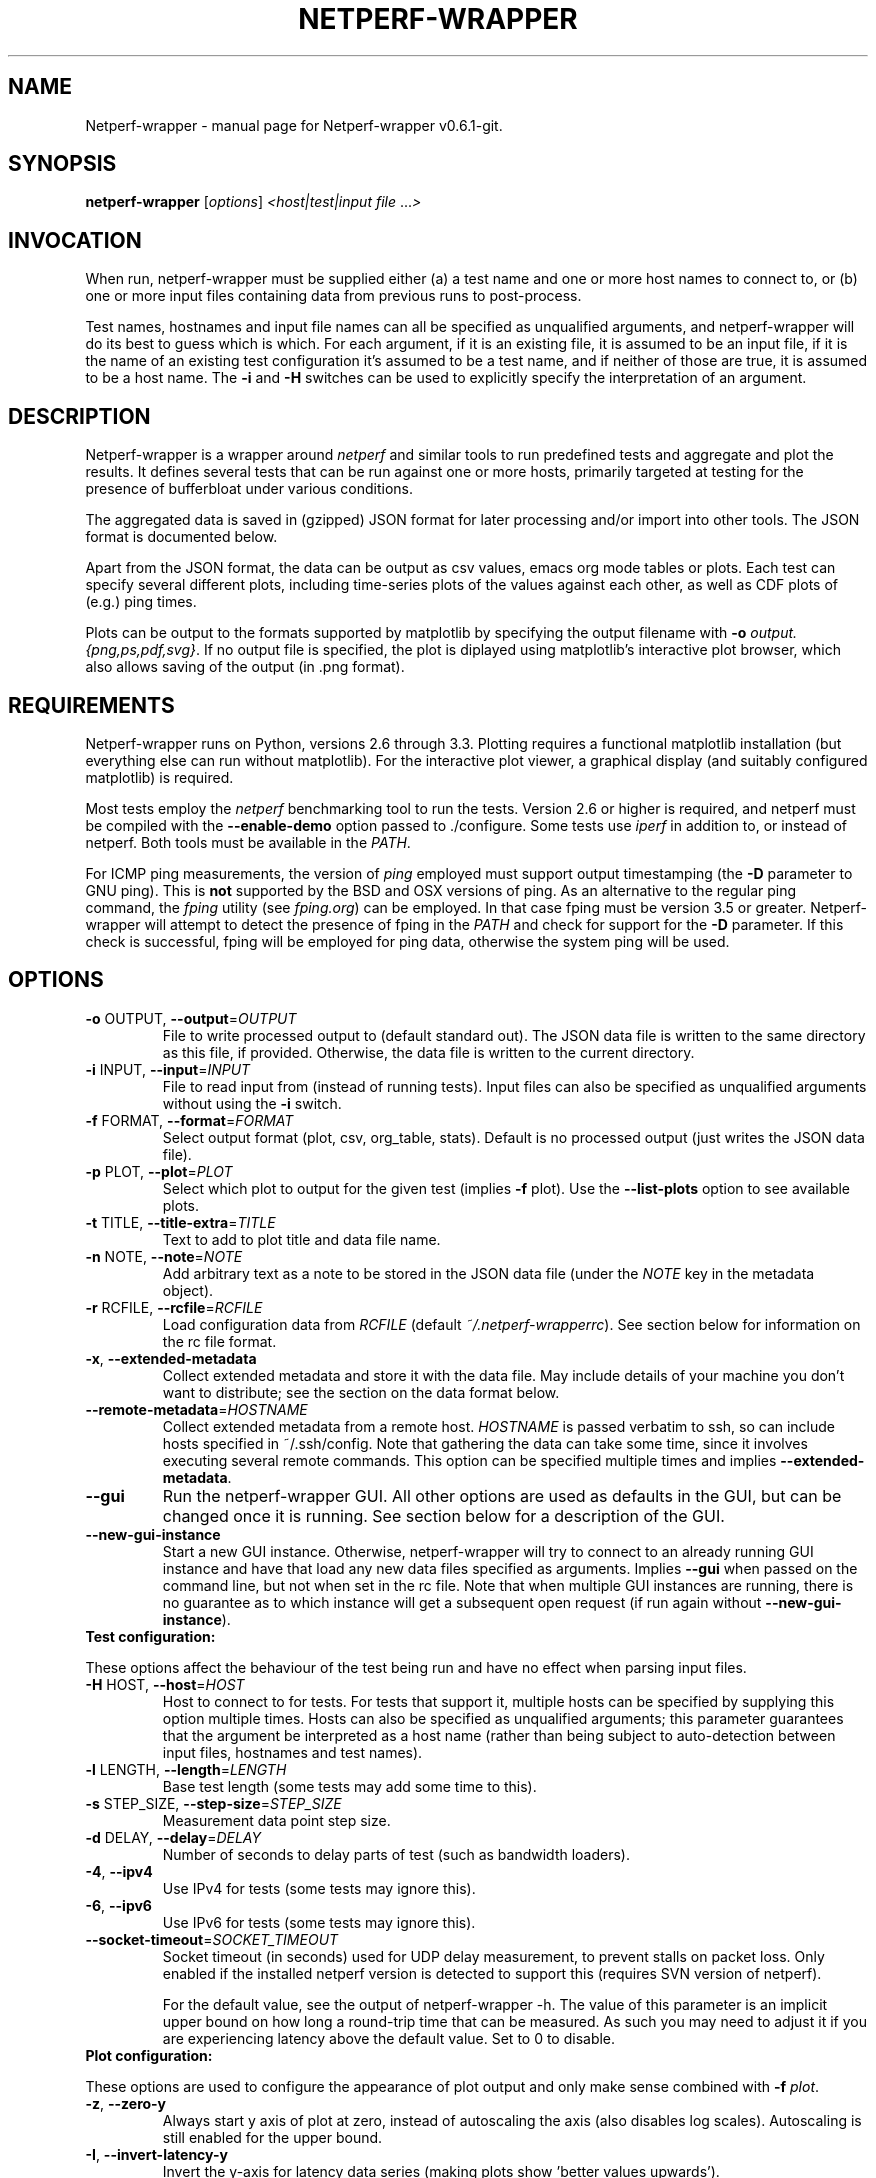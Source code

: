 .TH NETPERF-WRAPPER "1" "November 2013" "Netperf-wrapper v0.6.1-git." "User Commands"
.SH NAME
Netperf-wrapper \- manual page for Netperf-wrapper v0.6.1-git.
.SH SYNOPSIS
.B netperf-wrapper
[\fIoptions\fR] \fI<host|test|input file \fR...\fI>\fR
.SH INVOCATION
When run, netperf-wrapper must be supplied either (a) a test name and one or
more host names to connect to, or (b) one or more input files containing data
from previous runs to post-process.
.PP
Test names, hostnames and input file names can all be specified as unqualified
arguments, and netperf-wrapper will do its best to guess which is which. For
each argument, if it is an existing file, it is assumed to be an input file, if
it is the name of an existing test configuration it's assumed to be a test name,
and if neither of those are true, it is assumed to be a host name. The \fB-i\fR
and \fB-H\fR switches can be used to explicitly specify the interpretation of an
argument.

.SH DESCRIPTION
Netperf-wrapper is a wrapper around \fI netperf \fR and similar tools to
run predefined tests and aggregate and plot the results. It defines several
tests that can be run against one or more hosts, primarily targeted at testing
for the presence of bufferbloat under various conditions.
.PP
The aggregated data is saved in (gzipped) JSON format for later processing
and/or import into other tools. The JSON format is documented below.
.PP
Apart from the JSON format, the data can be output as csv values, emacs org
mode tables or plots. Each test can specify several different plots, including
time-series plots of the values against each other, as well as CDF plots of
(e.g.) ping times.
.PP
Plots can be output to the formats supported by matplotlib by specifying the
output filename with \fB-o\fR \fIoutput.{png,ps,pdf,svg}\fR. If no output file
is specified, the plot is diplayed using matplotlib's interactive plot browser,
which also allows saving of the output (in .png format).

.SH REQUIREMENTS
Netperf-wrapper runs on Python, versions 2.6 through 3.3. Plotting requires a
functional matplotlib installation (but everything else can run without
matplotlib). For the interactive plot viewer, a graphical display (and suitably
configured matplotlib) is required.
.PP
Most tests employ the \fInetperf\fR benchmarking tool to run the tests. Version
2.6 or higher is required, and netperf must be compiled with the
\fB\-\-enable\-demo\fR option passed to ./configure. Some tests use \fIiperf\fR
in addition to, or instead of netperf. Both tools must be available in the
\fIPATH\fR.
.PP
For ICMP ping measurements, the version of \fIping\fR employed must support
output timestamping (the \fB\-D\fR parameter to GNU ping). This is \fBnot\fR
supported by the BSD and OSX versions of ping. As an alternative to the regular
ping command, the \fIfping\fR utility (see \fIfping.org\fR) can be employed. In
that case fping must be version 3.5 or greater. Netperf-wrapper will attempt to
detect the presence of fping in the \fIPATH\fR and check for support for the
\fB\-D\fR parameter. If this check is successful, fping will be employed for
ping data, otherwise the system ping will be used.

.SH OPTIONS
.TP
\fB\-o\fR OUTPUT, \fB\-\-output\fR=\fIOUTPUT\fR
File to write processed output to (default standard
out). The JSON data file is written to the same
directory as this file, if provided. Otherwise, the
data file is written to the current directory.
.TP
\fB\-i\fR INPUT, \fB\-\-input\fR=\fIINPUT\fR
File to read input from (instead of running tests).
Input files can also be specified as unqualified
arguments without using the \fB\-i\fR switch.
.TP
\fB\-f\fR FORMAT, \fB\-\-format\fR=\fIFORMAT\fR
Select output format (plot, csv, org_table, stats). Default
is no processed output (just writes the JSON data
file).
.TP
\fB\-p\fR PLOT, \fB\-\-plot\fR=\fIPLOT\fR
Select which plot to output for the given test
(implies \fB\-f\fR plot). Use the \fB\-\-list\-plots\fR option to see
available plots.
.TP
\fB\-t\fR TITLE, \fB\-\-title\-extra\fR=\fITITLE\fR
Text to add to plot title and data file name.
.TP
\fB\-n\fR NOTE, \fB\-\-note\fR=\fINOTE\fR
Add arbitrary text as a note to be stored in the JSON data file
(under the \fINOTE\fR key in the metadata object).
.TP
\fB\-r\fR RCFILE, \fB\-\-rcfile\fR=\fIRCFILE\fR
Load configuration data from \fIRCFILE\fR (default \fI~/.netperf-wrapperrc\fR). See
section below for information on the rc file format.
.TP
\fB\-x\fR, \fB\-\-extended\-metadata\fR
Collect extended metadata and store it with the data file.
May include details of your machine you don't want to distribute; see the
section on the data format below.
.TP
\fB\-\-remote\-metadata\fR=\fIHOSTNAME\fR
Collect extended metadata from a remote host. \fIHOSTNAME\fR is passed verbatim
to ssh, so can include hosts specified in ~/.ssh/config. Note that gathering the
data can take some time, since it involves executing several remote commands.
This option can be specified multiple times and implies \fB--extended-metadata\fR.
.TP
\fB--gui\fR
Run the netperf-wrapper GUI. All other options are used as defaults in the GUI,
but can be changed once it is running. See section below for a description of
the GUI.
.TP
\fB--new-gui-instance\fR
Start a new GUI instance. Otherwise, netperf-wrapper will try to connect to an
already running GUI instance and have that load any new data files specified as
arguments. Implies \fB--gui\fR when passed on the command line, but not when set in
the rc file. Note that when multiple GUI instances are running, there is no
guarantee as to which instance will get a subsequent open request (if run again
without \fB--new-gui-instance\fR).
.TP
\fBTest configuration:\fR
.PP
These options affect the behaviour of the test being run and have no
effect when parsing input files.
.TP
\fB\-H\fR HOST, \fB\-\-host\fR=\fIHOST\fR
Host to connect to for tests. For tests that support
it, multiple hosts can be specified by supplying this
option multiple times. Hosts can also be specified as
unqualified arguments; this parameter guarantees that
the argument be interpreted as a host name (rather
than being subject to auto\-detection between input
files, hostnames and test names).
.TP
\fB\-l\fR LENGTH, \fB\-\-length\fR=\fILENGTH\fR
Base test length (some tests may add some time to
this).
.TP
\fB\-s\fR STEP_SIZE, \fB\-\-step\-size\fR=\fISTEP_SIZE\fR
Measurement data point step size.
.TP
\fB\-d\fR DELAY, \fB\-\-delay\fR=\fIDELAY\fR
Number of seconds to delay parts of test (such as
bandwidth loaders).
.TP
\fB\-4\fR, \fB\-\-ipv4\fR
Use IPv4 for tests (some tests may ignore this).
.TP
\fB\-6\fR, \fB\-\-ipv6\fR
Use IPv6 for tests (some tests may ignore this).
.TP
\fB\-\-socket\-timeout\fR=\fISOCKET_TIMEOUT\fR
Socket timeout (in seconds) used for UDP delay measurement, to prevent
stalls on packet loss. Only enabled if the installed netperf version is
detected to support this (requires SVN version of netperf).
.IP
For the default value, see the output of netperf-wrapper -h. The value of this
parameter is an implicit upper bound on how long a round-trip time that can be
measured. As such you may need to adjust it if you are experiencing latency
above the default value. Set to 0 to disable.
.TP
\fBPlot configuration:\fR
.PP
These options are used to configure the appearance of plot output and
only make sense combined with \fB\-f\fI plot\fR.
.TP
\fB\-z\fR, \fB\-\-zero\-y\fR
Always start y axis of plot at zero, instead of autoscaling the axis (also disables log scales). Autoscaling is still enabled for the upper bound.
.TP
\fB\-I\fR, \fB\-\-invert\-latency\-y\fR
Invert the y-axis for latency data series (making plots show 'better values upwards').
.TP
\fB\-\-disable\-log\fR
Disable log scales on plots.
.TP
\fB\-\-scale\-data\fR=\fISCALE_DATA\fR
Additional data files to consider when scaling the
plot axes (for plotting several plots with identical
axes). Note, this displays only the first data set, but with axis
scaling taking into account the additional data sets. Can be supplied
multiple times; see also \fB\-\-scale\-mode\fR.
.TP
\fB\-S\fR, \fB\-\-scale\-mode\fR
Treat file names (except for the first one) passed as
unqualified arguments as if passed as \fB\-\-scale\-data\fR
(default as if passed as \fB\-\-input\fR).
.TP
\fB\-\-no\-annotation\fR
Exclude annotation with hostnames, time and test
length from plots.
.TP
\fB\-\-no\-legend\fR
Exclude legend from plots.
.TP
\fB\-\-no\-title\fR
Exclude title from plots.
.IP
.TP
\fBMisc and debugging options:\fR
.TP
\fB\-L\fR LOG_FILE, \fB\-\-log\-file\fR=\fILOG_FILE\fR
Write debug log (test program output) to log file.
.TP
\fB\-\-list\-tests\fR
List available tests and exit.
.TP
\fB\-\-list\-plots\fR
List available plots for selected test and exit.
.TP
\fB\-V\fR, \fB\-\-version\fR
Show netperf\-wrapper version information and exit.
.TP
\fB\-h\fR, \fB\-\-help\fR
Show usage help message and exit.

.SH SUPPLIED TESTS
Test are supplied as Python files and can specify commands to run etc. For a
full list of the tests supported by netperf-wrapper, see the
\fB\-\-list\-tests\fR option.
.TP
\fBThe Realtime Response Under Load (RRUL) test\fR
.IP
This test exists in a couple of variants and is a partial implementation of the
RRUL specification as written by Dave Taht (see
\fIhttps://github.com/dtaht/deBloat/blob/master/spec/rrule.doc?raw=true\fR). It
works by running RTT measurement using ICMP ping and UDP roundtrip time
measurement, while loading up the link with eight TCP streams (four downloads,
four uploads). This quite reliably saturates the measured link (wherever the
bottleneck might be), and thus exposes bufferbloat when it is present.
.TP
\fBSimple TCP flow tests\fR
.IP
These tests combine a TCP flow (either in one direction, or both) with an ICMP
ping measurement. It's a simpler test than RRUL, but in some cases the single
TCP flow can be sufficient to saturate the link.
.TP
\fBUDP flood test\fR
.IP
This test runs \fIiperf\fR configured to emit 100Mbps of UDP packets targeted at
the test host, while measuring RTT using ICMP ping. It is useful for observing
latency in the face of a completely unresponsive packet stream.

.SH OUTPUT FORMATS
The following output formats are currently supported by netperf-wrapper:
.TP
\fBPlot output\fR (\fB\-f\fR \fIplot\fR)
.IP
Output test data as one of a series of graphical plots of timeseries data or
summarised as a CDF plot. Each test supplies a number of different plots; the
list of plots for a given test is output by the \fB\-\-list\-plots\fR switch
(which must be supplied along with a test name).
.IP
The plots are drawn by matplotlib, and can be displayed on the screen
interactively (requires a graphical display), or output to a file in svg, pdf,
ps and png formats. Using the \fB\-o\fR switch turns out file output (the file
format is inferred from the file name), while not supplying the switch turns on
the interactive plot viewer.

.TP
\fBTabulated output\fR (\fB\-f\fR \fIcsv\fR and \fB\-f\fR \fIorg_table\fR)
.IP
These formats output the numeric data in a tabulated format to be consumed by
other applications. The \fIcsv\fR output format is a comma-separated output that
can be imported into e.g. spreadsheets, while \fIorg_table\fR outputs a
tabulated output in the table format supported by Emacs org mode. The data is
output in text format to standard output, or written to a file if invoked with
the \fB\-o\fR parameter.

.TP
\fBStatistics output\fR (\fB\-f\fR \fIstats\fR)
.IP
This output format outputs various statistics about the test data, such as total
bandwidth consumed, and various statistical measures (min/max/mean/median/std
dev/variance) for each data source specified in the relevant test (this can
include some data sources not includes on plots). The data is output in text
format to standard output, or written to a file if invoked with the \fB\-o\fR
parameter.

.TP
\fBMetadata output\fR (\fB\-f\fR \fImetadata\fR)
.IP
This output format outputs the test metadata as pretty-printed json (also
suitable for human consumption). It is output as a list of objects, where each
object corresponds to the metadata of one test. Mostly useful for inspecting
metadata of stored data files.

.SH THE NETPERF-WRAPPER GUI
Netperf-wrapper comes equipped with a GUI to browse and plot previously captured
datasets. The GUI requires PyQt4; if this is installed, it can be launched with
the \fB--gui\fR parameter. Additionally, if netperf-wrapper is launched without
parameters and without a controlling terminal, the GUI will be launched
automatically.

The GUI can be used for interactively plotting previously captured datasets, and
makes it easy to compare results from several test runs. It presents a tabbed
interface to graphs of data files, allows dynamic configuration of plots, and
includes a metadata browser. For each loaded data file, additional data files
can be loaded and added to the plot, similar to what happens when specifying
multiple input files for plotting on the command line. A checkbox controls
whether the added data files are added as separate entries to the plot, or
whether they are used for scaling the output (mirroring the \fB--scale-mode\fR)
command line switch.

The GUI also incorporates matplotlib's interactive browsing toolbar, enabling
panning and zooming of the plot area,  dynamic configuration of plot and axis
parameters and labels and saving the plots to file. The exact dynamic features
supported depends on the installed version of matplotlib.

.SH RC FILE
Some of the command line options can be specified in an rc file. By default,
netperf-wrapper looks for this in \fI~/.netperf-wrapperrc\fR, but an alternative
location can be specified with the \fB--rcfile\fR command line option.

The rc file allows options to be specified globally, an optionally overridden
for specific tests. For an explanation of the options, refer to the annotated
example rc file, by default installed to
\fI/usr/share/doc/netperf-wrapper/netperf-wrapperrc.example\fR.

.SH RUNNING TESTS WITH THE D-ITG TOOL
This version of netperf-wrapper has experimental support for running and parsing
the output of the D-ITG test tool (see
\fIhttp://traffic.comics.unina.it/software/ITG/\fR). Netperf-wrapper supports
parsing the one-way delay as measured by D-ITG. However, in order to do so, the
data needs to be collected at the receiver end, statistics extracted, and the
result passed back to netperf-wrapper on the sending side.

To perform this function, netperf-wrapper supports a control server which will
listen to XML-RPC requests, spawn an appropriate ITGRecv instance and, after the
test is done, parse its output and make it available for netperf-wrapper to
retrieve. This control server is available as a Python file that by default is
installed in \fI/usr/share/doc/netperf-wrapper/misc\fR. It currently requires a
patched version of D-ITG v2.8.1. The patch is also included in the same
directory.

Note that the D-ITG server is finicky and not designed with security in mind.
For this reason, the control server includes HMAC authentication to only allow
authenticated clients to run a test against the server; however there is
currently no support for enforcement of this in e.g. firewall rules. Please bear
this in mind when running a publicly reachable ITGRecv instance (with or without
the control server). Another security issue with the control server is that the
Python XML-RPC library by default is vulnerable to XML entity expansion attacks.
For this reason, it is highly recommended to install the 'defusedxml' library
(available at \fIhttps://pypi.python.org/pypi/defusedxml/\fR) on the host
running the control server. The server will try to find the library on startup
and refuse to run if it is not available, unless explicitly told otherwise.

.SH EXAMPLES
Run the \fIrrul\fR test against \fItestserver.example.com\fI:
.IP
netperf-wrapper rrul testserver.example.com
.PP
This produces no output, but saves the result in a datafile named after the
current date and time (in gzipped JSON format).
.PP
Show an interactive plot of a previously run test, which stored the data in
\fIdatafile.json.gz\fR (requires a working matplotlib and a graphical display):
.IP
netperf-wrapper -f plot datafile.json.gz
.PP
Combine multiple data files into one CDF plot:
.IP
netperf-wrapper -p icmp_cdf *.json.gz

.SH THE JSON DATA FORMAT
The aggregated test data is saved in a file called
\fI<test_name>-<date>.<title>.json.gz\fR (the title part is omitted if no title
is specified by the \fB-t\fR parameter). This file contains the data points generated
during the test, as well as some metadata. The top-level json object has three
keys in it: \fIx_values\fR, \fIresults\fR and \fImetadata\fR.
.PP
\fIx_values\fR is an array of the x values for the test data (typically the time
values for timeseries data).
.PP
\fIresults\fR is a json object containing the result data series. The keys are the
data series names; the value for each key is an array of y values for that data
series. The data array has the same length as the \fIx_values\fR array, but there
may be missing data points (signified by null values).
.PP
\fImetadata\fR is an object containing various data points about the test run. The
metadata values are read in as configuration parameters when the data set is
loaded in for further processing. Not all tests use all the parameters, but
they are saved anyway.
.PP
Currently the metadata values are:
.IP
\fINAME\fR: The test name.
.IP
\fITITLE\fR: Any extra title specified by the \fB-t\fR parameter when the test was run.
.IP
\fIHOSTS\fR: List of the server hostnames connected to during the test.
.IP
\fILOCAL_HOST\fR: The hostname of the machine that ran the test.
.IP
\fILENGTH\fR: Test length in seconds, as specified by the \fB-l\fR parameter.
.IP
\fITOTAL_LENGTH\fR: Actual data series length, after the test has added time to the \fILENGTH\fR.
.IP
\fISTEP_SIZE\fR: Time step size granularity.
.IP
\fITIME\fR: ISO timestamp of the time the test was initiated.
.IP
\fINOTE\fR: Arbitrary text as entered with the \fB--note\fR switch when the test was run.
.IP
\fINETPERF_WRAPPER_VERSION\fR: Version of netperf-wrapper that generated the
data file.
.IP
\fIIP_VERSION\fR: IP version used to run test (as specified by command line
parameters, or auto-detected from \fIgetaddrinfo()\fR if unspecified).
.PP
If the \fB\-\-extended\-metadata\fR switch is turned on, the following
additional values are collected and stored (to the extent they are available
from the platform):
.IP
\fIKERNEL_NAME\fR: The kernel name as reported by \fIuname -s\fR.
.IP
\fIKERNEL_RELEASE\fR: The kernel release as reported by \fIuname -r\fR.
.IP
\fIIP_ADDRS\fR: IP addresses assigned to the machine running netperf-wrapper.
.IP
\fIGATEWAYS\fR: IP addresses of all detected default gateways on the system,
and the interfaces they are reachable through. Only available if the
\fInetstat\fR binary is present on the system.
.IP
\fIEGRESS_INFO\fR: Egress interface, its qdisc, offload, driver and BQL configuration,
and (if applicable) the IP address of the next-hop router used to reach the test target.
The egress interface and next-hop router requires that the \fIip\fR binary is
present on Linux, but can be extracted from \fIroute\fR on BSD. Qdisc
information requires the \fItc\fR binary to be present, and offload information
requires \fIethtool\fR.
.PP
If the \fB--remote-metadata\fR is used, the extended metadata info is gathered
for each of the hostnames specified. This is gathered under the
\fIREMOTE_METADATA\fR key in the metadata object, keyed by the hostname values
passed to \fB--remote-metadata\fR. Additionally, the \fIREMOTE_METADATA\fR
object will contain an object called \fIINGRESS_INFO\fR which is a duplicate of
\fIEGRESS_INFO\fR, but with the destination IP exchanged for the source address
of the host running netperf-wrapper. The assumption here is that
\fB--remote-metadata\fR is used to capture metadata of a router known to be in
the test path, in which case \fIINGRESS_INFO\fR will contain information about
the reverse path from the router (which is ingress from the point of view of the
host running netperf-wrapper). If the host being queried for remote metadata is
off the path, the contents of \fIINGRESS_INFO\fR will probably be the same as
that of \fIEGRESS_INFO\fR.

.SH BUGS
Under some conditions (such as severe bufferbloat), the UDP RTT measurements
done by netperf can experience packet loss to the extent that the test aborts
completely, which can cause missing data points for some measurement series.
The --socket-timeout feature can alleviate this, but requires a recent SVN
version of netperf to work. Netperf-wrapper tries to detect if netperf supports
this option and enables it for the UDP measurements if it does.
.PP
Probably many other bugs. Please report any found to
\fIhttps://github.com/tohojo/netperf-wrapper/issues\fR and include the output of
\fBnetperf-wrapper --version\fR in the report.

.SH AUTHORS
Netperf-wrapper is written and maintained by Toke Høiland-Jørgensen, with
contributions from Dave Taht and others.
